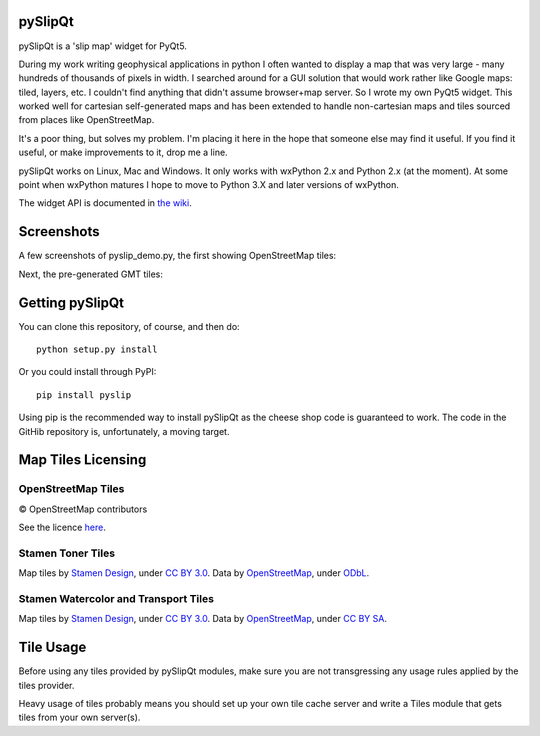 .. image:: pyslipqt/examples/graphics/pyslipqt_logo.png

pySlipQt
========

pySlipQt is a 'slip map' widget for PyQt5.

During my work writing geophysical applications in python I often wanted to
display a map that was very large - many hundreds of thousands of pixels in
width.  I searched around for a GUI solution that would work rather like Google
maps: tiled, layers, etc.  I couldn't find anything that didn't assume
browser+map server.  So I wrote my own PyQt5 widget.  This worked well for
cartesian self-generated maps and has been extended to handle non-cartesian
maps and tiles sourced from places like OpenStreetMap.

It's a poor thing, but solves my problem.  I'm placing it here in the hope that
someone else may find it useful.  If you find it useful, or make improvements
to it, drop me a line.

pySlipQt works on Linux, Mac and Windows.  It only works with wxPython 2.x and
Python 2.x (at the moment).  At some point when wxPython matures I hope to
move to Python 3.X and later versions of wxPython.

The widget API is documented in
`the wiki <https://github.com/rzzzwilson/pySlip/wiki/The-pySlip-API>`_.

Screenshots
===========

A few screenshots of pyslip_demo.py, the first showing OpenStreetMap tiles:

.. image:: pyslipqt/examples/graphics/pyslip_demo_osm.png

Next, the pre-generated GMT tiles:

.. image:: pyslipqt/examples/graphics/pyslip_demo_gmt.png

Getting pySlipQt
================

You can clone this repository, of course, and then do:

::

    python setup.py install

Or you could install through PyPI:

::

    pip install pyslip

Using pip is the recommended way to install pySlipQt as the cheese shop code
is guaranteed to work.  The code in the GitHib repository is, unfortunately,
a moving target.

Map Tiles Licensing
===================

OpenStreetMap Tiles
-------------------

© OpenStreetMap contributors

See the licence `here <http://www.openstreetmap.org/copyright>`_.

Stamen Toner Tiles
------------------

Map tiles by `Stamen Design <http://stamen.com/>`_, under
`CC BY 3.0 <http://creativecommons.org/licenses/by/3.0>`_.  Data by
`OpenStreetMap <http://openstreetmap.org>`_, under
`ODbL <http://www.openstreetmap.org/copyright>`_.

Stamen Watercolor and Transport Tiles
-------------------------------------

Map tiles by `Stamen Design <http://stamen.com/>`_, under
`CC BY 3.0 <http://creativecommons.org/licenses/by/3.0>`_.  Data by
`OpenStreetMap <http://openstreetmap.org>`_, under
`CC BY SA <http://creativecommons.org/licenses/by-sa/3.0>`_.

Tile Usage
==========

Before using any tiles provided by pySlipQt modules, make sure you are not
transgressing any usage rules applied by the tiles provider.

Heavy usage of tiles probably means you should set up your own tile cache
server and write a Tiles module that gets tiles from your own server(s).
